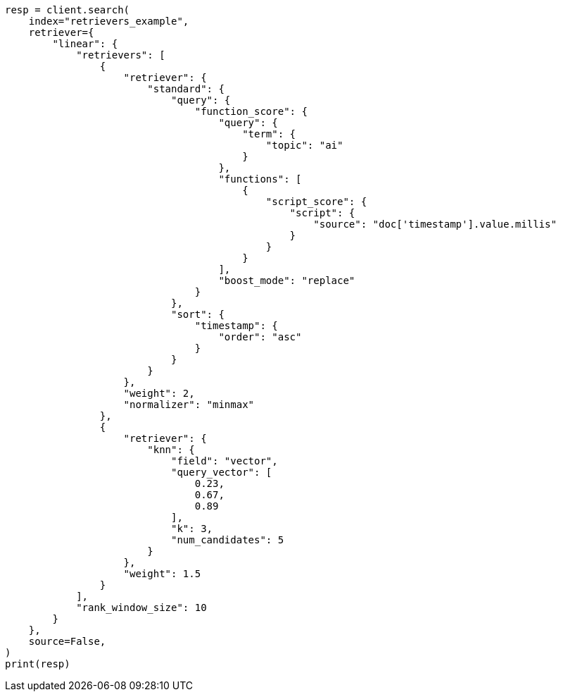 // This file is autogenerated, DO NOT EDIT
// search/search-your-data/retrievers-examples.asciidoc:326

[source, python]
----
resp = client.search(
    index="retrievers_example",
    retriever={
        "linear": {
            "retrievers": [
                {
                    "retriever": {
                        "standard": {
                            "query": {
                                "function_score": {
                                    "query": {
                                        "term": {
                                            "topic": "ai"
                                        }
                                    },
                                    "functions": [
                                        {
                                            "script_score": {
                                                "script": {
                                                    "source": "doc['timestamp'].value.millis"
                                                }
                                            }
                                        }
                                    ],
                                    "boost_mode": "replace"
                                }
                            },
                            "sort": {
                                "timestamp": {
                                    "order": "asc"
                                }
                            }
                        }
                    },
                    "weight": 2,
                    "normalizer": "minmax"
                },
                {
                    "retriever": {
                        "knn": {
                            "field": "vector",
                            "query_vector": [
                                0.23,
                                0.67,
                                0.89
                            ],
                            "k": 3,
                            "num_candidates": 5
                        }
                    },
                    "weight": 1.5
                }
            ],
            "rank_window_size": 10
        }
    },
    source=False,
)
print(resp)
----
